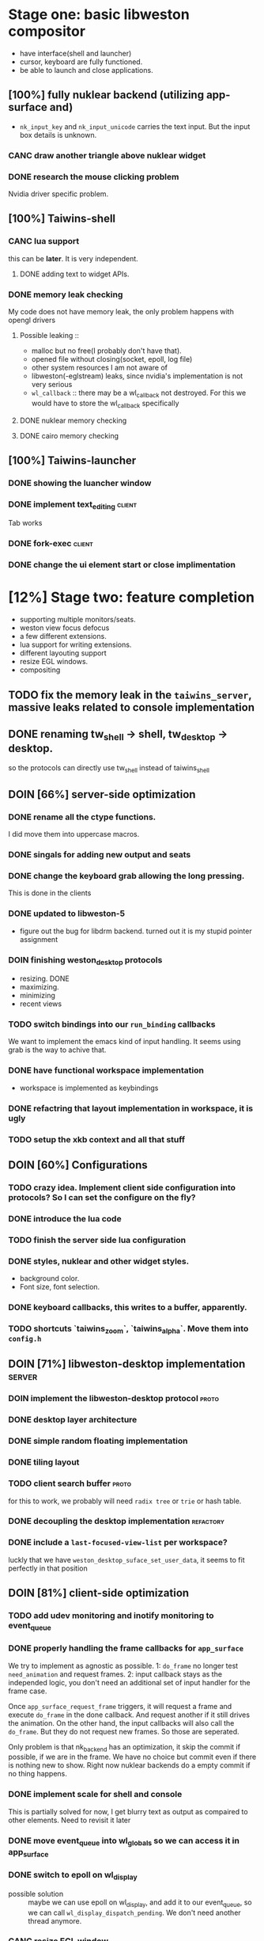 * Stage one: basic libweston compositor
  - have interface(shell and launcher)
  - cursor, keyboard are fully functioned.
  - be able to launch and close applications.

** [100%] fully nuklear backend (utilizing app-surface and)
     - ~nk_input_key~ and ~nk_input_unicode~ carries the text input. But the
       input box details is unknown.
*** CANC draw another triangle above nuklear widget
*** DONE research the mouse clicking problem
    Nvidia driver specific problem.
** [100%] Taiwins-shell
*** CANC lua support
    this can be *later*. It is very independent.
**** DONE adding text to widget APIs.
*** DONE memory leak checking
    My code does not have memory leak, the only problem happens with opengl drivers

**** Possible leaking ::
     - malloc but no free(I probably don't have that).
     - opened file without closing(socket, epoll, log file)
     - other system resources I am not aware of
     - libweston(-eglstream) leaks, since nvidia's implementation is not very
       serious
     - ~wl_callback~ :: there may be a wl_callback not destroyed. For this we
			would have to store the wl_callback specifically

**** DONE nuklear memory checking
**** DONE cairo memory checking


** [100%] Taiwins-launcher
*** DONE showing the luancher window
*** DONE implement text_editing                                      :client:
    Tab works
*** DONE fork-exec                                                   :client:

*** DONE change the ui element start or close implimentation

* [12%] Stage two: feature completion
  - supporting multiple monitors/seats.
  - weston view focus defocus
  - a few different extensions.
  - lua support for writing extensions.
  - different layouting support
  - resize EGL windows.
  - compositing
** TODO fix the memory leak in the ~taiwins_server~, massive leaks related to console implementation
** DONE renaming tw_shell -> shell, tw_desktop -> desktop.
   so the protocols can directly use tw_shell instead of taiwins_shell
** DOIN [66%] server-side optimization
*** DONE rename all the ctype functions.
    I did move them into uppercase macros.

*** DONE singals for adding new output and seats
*** DONE change the keyboard grab allowing the long pressing.
    This is done in the clients
*** DONE updated to libweston-5
    - figure out the bug for libdrm backend.
      turned out it is my stupid pointer assignment
*** DOIN finishing weston_desktop protocols
    - resizing. DONE
    - maximizing.
    - minimizing
    - recent views
*** TODO switch bindings into our ~run_binding~ callbacks
    We want to implement the emacs kind of input handling. It seems using grab
    is the way to achive that.
*** DONE have functional workspace implementation
    - workspace is implemented as keybindings
*** DONE refactring that layout implementation in workspace, it is ugly
*** TODO setup the xkb context and all that stuff
** DOIN [60%] Configurations
*** TODO crazy idea. Implement client side configuration into protocols? So I can set the configure on the fly?
*** DONE introduce the lua code
*** TODO finish the server side lua configuration
*** DONE styles, nuklear and other widget styles.
    - background color.
    - Font size, font selection.
*** DONE keyboard callbacks, this writes to a buffer, apparently.
*** TODO shortcuts `taiwins_zoom`, `taiwins_alpha`. Move them into ~config.h~

** DOIN [71%] libweston-desktop implementation                       :server:
*** DOIN implement the libweston-desktop protocol                     :proto:
*** DONE desktop layer architecture
*** DONE simple random floating implementation
*** DONE tiling layout
*** TODO client search buffer                                         :proto:
    for this to work, we probably will need ~radix tree~ or ~trie~ or hash
    table.
*** DONE decoupling the desktop implementation                    :refactory:
*** DONE include a ~last-focused-view-list~ per workspace?
    luckly that we have ~weston_desktop_suface_set_user_data~, it seems to fit
    perfectly in that position

** DOIN [81%] client-side optimization
*** TODO add udev monitoring and inotify monitoring to event_queue
*** DONE properly handling the frame callbacks for ~app_surface~
    We try to implement as agnostic as possible. 1: ~do_frame~ no longer test
    ~need_animation~ and request frames. 2: input callback stays as the
    independed logic, you don't need an additional set of input handler for
    the frame case.

    Once ~app_surface_request_frame~ triggers, it will request a frame and
    execute ~do_frame~ in the done callback. And request another if it still
    drives the animation. On the other hand, the input callbacks will also call
    the ~do_frame~. But they do not request new frames. So those are seperated.

    Only problem is that nk_backend has an optimization, it skip the commit if
    possible, if we are in the frame. We have no choice but commit even if there
    is nothing new to show. Right now nuklear backends do a empty commit if no
    thing happens.

*** DONE implement scale for shell and console
    This is partially solved for now, I get blurry text as output as compaired
    to other elements. Need to revisit it later
*** DONE move event_queue into wl_globals so we can access it in app_surface
*** DONE switch to epoll on wl_display
    - possible solution :: maybe we can use epoll on wl_display, and add it to
	 our event_queue, so we can call ~wl_display_dispatch_pending~. We don't
	 need another thread anymore.
*** CANC resize EGL window
    I didn't do it eventually, using different wl_surface become a solution
*** DONE shell panel refactoring
    replace the panel to nuklear implementation
*** DONE fix the cursor input problem(maybe just forget about the cursor frame callback), what is this??
*** CANC move the wl_cursor surface into shell?
    Maybe I am wrong. I do need the cursor for every application.
*** DONE widget surface launch code.
*** DONE second widget, reading batteries
*** TODO adding support for notification
*** TODO adding support for cursor menu(right-click)
    right click and left click provides different functions
    - preferably right click open an menu and left click opens selection.
    - for this work you need the support for resizing
*** DONE make changes into ~tw_event_queue~
    ~tw_event_queue~ now supports more operations, you can add onetime timer then
    tell the ~queue~ to delete it afterwards, and you can change fd at runtime
    to watch on different files.

*** DONE find a way to add leading space in panel
    ~nk_spacing~ is the good solution, but you need to calculate the layout size
*** DONE fix the multiple launching bug in the panel
*** CANC add another row for panel to have better look?
*** DONE change the way the nk_button look for the icons.
*** DONE decide the way to render icons more properly.
    Right now we rely on font awesome.

    The ideal solution is render icons into glyphs. More conviniently is by
    using SVGs, since you can find them anymore. But there is no valid c or
    c++ implementation of svg2ttf. We need to rely on fontawesome for now. Now
    you need to include this [https://github.com/juliettef/IconFontCppHeaders]
    for mapping unicode symbols.
*** DOIN nk_vulkan backend
    This work is not necessary, only serves the purpose of vulkan
    training. Since nvidia really does not have the ~VK_KHR_wayland_surface~, we
    have to implement it in a total different way. Once you are done with
    it. You can implement ~vulkan-hpp~.
*** DONE intergrate nk_wl_egl into nk_wl_backend
    I implemented a template header of ~nk_wl_internal~, but never actually
    applies it to nk_wl_egl, it should be done very soon, so I can totally
    remove the deprecated functions.
*** DONE nk_cairo_backend multiple font support
** DOIN [33%] launcher optimization
*** DONE renaming launcher into commander, since it will does much more than just launching
*** TODO allow launcher to quit instead of launch weston-terminal all the time
*** TODO the real launcher implementation
** DOIN [50%] protocols                                               :proto:
*** DONE `tw_output` protocols to represent logical output
*** TODO `tw_desktop` output to recieve desktop events

* [0%]Stage three: extensions
*** TODO deal with scale in font
    previously we solved the scale but left the problem with blury text. Need to
    revisit the nuklear backends for (cairo/egl) to solve it.
*** TODO ML based layout
*** TODO rendering/compositing optimization.
  - screen capture and screen record(audio support?).
  - westons's zoom support.

*** TODO update with damage
    currently you do only ~wl_surface_damage(0, 0, w, h)~, which causes whole
    buffer to redraw, I think there is a better solution for that.
*** TODO svg2ttf implementation
*** TODO supporting examing buffer
*** TODO build weston along with taiwins(with meson maybe)
* [20%] Bugs
** a completion based text_edit
   - ~nk_egl_get_key~ gets NoSymbol very 2 frames, so if you press Tab twice,
     what you get is Tab -> NoSymbol -> Tab -> NoSymbol. NoSymbol resets the
     state.
   - solution :: return on NoSymbol

** HARD!! compositor doesn't emit the ~done~ event for clients.
   - ~frame_callback~ was created in ~surface_state~, moved to ~surface~ at
     commit, emit ~done~ at repaint. And repaint only works if you have a view
     in the compositor. ~weston_view_unmap~ removes the view from compositor. In
     this case, the ~frame_callback~ stayed in the surface.

     In our case for the ui element, we need the frame to start and finish well,
     since next frame may starts with different content.
*** failed solution( LAGGY ):
    - unmap the view :: unmap the view removes view immediately out of any of
			~layer_list~, compositor's ~view_list~. So the frame
			~done~ would never get called either. So when the views
			move back to the layer let's say, next repaint should
			emit ~done~. However, at ~set_launcher~, we will
			immediately have another ~commit~, this can happen
			before next repaint(and it happens every time). In other
			words, so we will have one commit ahead, thus causes
			lag.
    - uses a hidden layer :: does the same thing above, since
	 ~weston_output_repaint~ does the ~view_list~ building. The view moves
	 out of the compositor before sending done.
    - do not commit in client :: cannot guarantee no commits after then submit
	 request, will also causes the lag as well.
*** UGLY solution
    - send done yourself :: copy the frame_callback struct then send the done.
*** Final solution (using frame_signal)
    the frame_signal in the ~weston_output~ struct is for the recorder. But it
    suits our case

** TODO somehow EGL did not have effects on the first draw call
   currently I have to use background color as a hack, which I hate it, or you
   can just have empty draw call
** TODO libEGL warning: FIXME: egl/x11 doesn't support front buffer rendering.
   Seems has something to do with ~EGLMakeCurrent()~.
** DONE find out why all the code point becomes `?`
   the ~nk_rune~ has to be available all the time as nuklear does not like to
   manage memory, so you cannot just pass an temporary address.
** TODO nuklear input handling has problems, the button clicked state retains
** TODO nvidia egl driver keeps giving me errors after closing an app
** TODO EGL memory leak
   after testing with cairo backend, I can be sure that my code does not contain
   any memory leak, so the problem lies within EGL side
